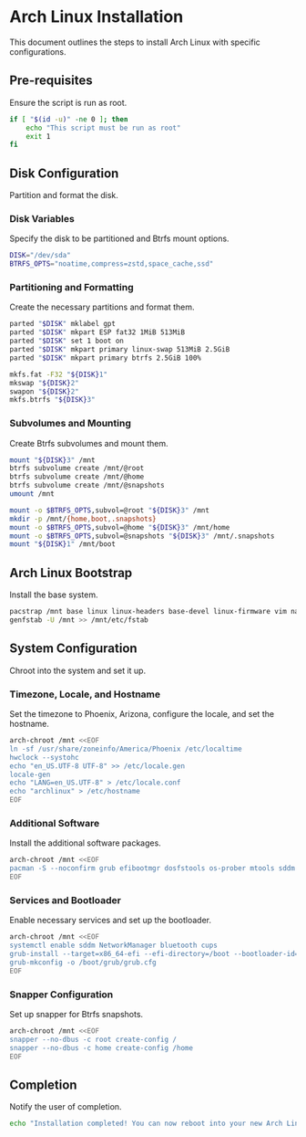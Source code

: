 * Arch Linux Installation
This document outlines the steps to install Arch Linux with specific configurations.

** Pre-requisites
   Ensure the script is run as root.

#+BEGIN_SRC bash
if [ "$(id -u)" -ne 0 ]; then
    echo "This script must be run as root"
    exit 1
fi
#+END_SRC

** Disk Configuration
   Partition and format the disk.

*** Disk Variables
    Specify the disk to be partitioned and Btrfs mount options.

#+BEGIN_SRC bash
DISK="/dev/sda"
BTRFS_OPTS="noatime,compress=zstd,space_cache,ssd"
#+END_SRC

*** Partitioning and Formatting
    Create the necessary partitions and format them.

#+BEGIN_SRC bash
parted "$DISK" mklabel gpt
parted "$DISK" mkpart ESP fat32 1MiB 513MiB
parted "$DISK" set 1 boot on
parted "$DISK" mkpart primary linux-swap 513MiB 2.5GiB
parted "$DISK" mkpart primary btrfs 2.5GiB 100%

mkfs.fat -F32 "${DISK}1"
mkswap "${DISK}2"
swapon "${DISK}2"
mkfs.btrfs "${DISK}3"
#+END_SRC

*** Subvolumes and Mounting
    Create Btrfs subvolumes and mount them.

#+BEGIN_SRC bash
mount "${DISK}3" /mnt
btrfs subvolume create /mnt/@root
btrfs subvolume create /mnt/@home
btrfs subvolume create /mnt/@snapshots
umount /mnt

mount -o $BTRFS_OPTS,subvol=@root "${DISK}3" /mnt
mkdir -p /mnt/{home,boot,.snapshots}
mount -o $BTRFS_OPTS,subvol=@home "${DISK}3" /mnt/home
mount -o $BTRFS_OPTS,subvol=@snapshots "${DISK}3" /mnt/.snapshots
mount "${DISK}1" /mnt/boot
#+END_SRC

** Arch Linux Bootstrap
   Install the base system.

#+BEGIN_SRC bash
pacstrap /mnt base linux linux-headers base-devel linux-firmware vim nano snapper
genfstab -U /mnt >> /mnt/etc/fstab
#+END_SRC

** System Configuration
   Chroot into the system and set it up.

*** Timezone, Locale, and Hostname
    Set the timezone to Phoenix, Arizona, configure the locale, and set the hostname.

#+BEGIN_SRC bash
arch-chroot /mnt <<EOF
ln -sf /usr/share/zoneinfo/America/Phoenix /etc/localtime
hwclock --systohc
echo "en_US.UTF-8 UTF-8" >> /etc/locale.gen
locale-gen
echo "LANG=en_US.UTF-8" > /etc/locale.conf
echo "archlinux" > /etc/hostname
EOF
#+END_SRC

*** Additional Software
    Install the additional software packages.

#+BEGIN_SRC bash
arch-chroot /mnt <<EOF
pacman -S --noconfirm grub efibootmgr dosfstools os-prober mtools sddm xfce4 xmonad xmobar dmenu emacs pulseaudio bluez bluez-utils cups networkmanager network-manager-applet wpa_supplicant neofetch
EOF
#+END_SRC

*** Services and Bootloader
    Enable necessary services and set up the bootloader.

#+BEGIN_SRC bash
arch-chroot /mnt <<EOF
systemctl enable sddm NetworkManager bluetooth cups
grub-install --target=x86_64-efi --efi-directory=/boot --bootloader-id=GRUB
grub-mkconfig -o /boot/grub/grub.cfg
EOF
#+END_SRC

*** Snapper Configuration
    Set up snapper for Btrfs snapshots.

#+BEGIN_SRC bash
arch-chroot /mnt <<EOF
snapper --no-dbus -c root create-config /
snapper --no-dbus -c home create-config /home
EOF
#+END_SRC

** Completion
   Notify the user of completion.

#+BEGIN_SRC bash
echo "Installation completed! You can now reboot into your new Arch Linux system."
#+END_SRC
